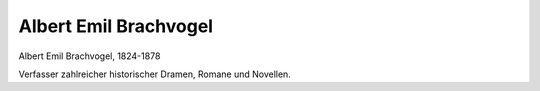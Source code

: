 Albert Emil Brachvogel
======================

.. image:: FBrach1-small.jpg
   :alt:

Albert Emil Brachvogel, 1824-1878

.. rst-class:: source

  (Photographie um 1865, Privatbesitz.)

Verfasser zahlreicher historischer Dramen, Romane und Novellen.
